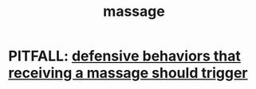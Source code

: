 :PROPERTIES:
:ID:       28c1d5b1-7df9-4796-8d4d-d5a625f740a9
:END:
#+title: massage
* PITFALL: [[https://github.com/JeffreyBenjaminBrown/public_notes_with_github-navigable_links/blob/master/defensive_behaviors_a_massage_should_trigger.org][defensive behaviors that receiving a massage should trigger]]
